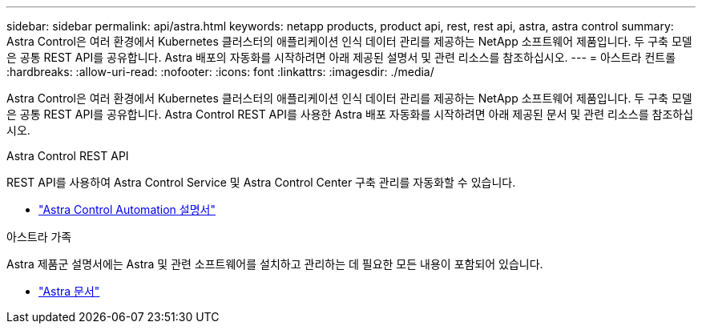 ---
sidebar: sidebar 
permalink: api/astra.html 
keywords: netapp products, product api, rest, rest api, astra, astra control 
summary: Astra Control은 여러 환경에서 Kubernetes 클러스터의 애플리케이션 인식 데이터 관리를 제공하는 NetApp 소프트웨어 제품입니다. 두 구축 모델은 공통 REST API를 공유합니다. Astra 배포의 자동화를 시작하려면 아래 제공된 설명서 및 관련 리소스를 참조하십시오. 
---
= 아스트라 컨트롤
:hardbreaks:
:allow-uri-read: 
:nofooter: 
:icons: font
:linkattrs: 
:imagesdir: ./media/


[role="lead"]
Astra Control은 여러 환경에서 Kubernetes 클러스터의 애플리케이션 인식 데이터 관리를 제공하는 NetApp 소프트웨어 제품입니다. 두 구축 모델은 공통 REST API를 공유합니다. Astra Control REST API를 사용한 Astra 배포 자동화를 시작하려면 아래 제공된 문서 및 관련 리소스를 참조하십시오.

.Astra Control REST API
REST API를 사용하여 Astra Control Service 및 Astra Control Center 구축 관리를 자동화할 수 있습니다.

* https://docs.netapp.com/us-en/astra-automation/["Astra Control Automation 설명서"^]


.아스트라 가족
Astra 제품군 설명서에는 Astra 및 관련 소프트웨어를 설치하고 관리하는 데 필요한 모든 내용이 포함되어 있습니다.

* https://docs.netapp.com/us-en/astra-family/["Astra 문서"^]

